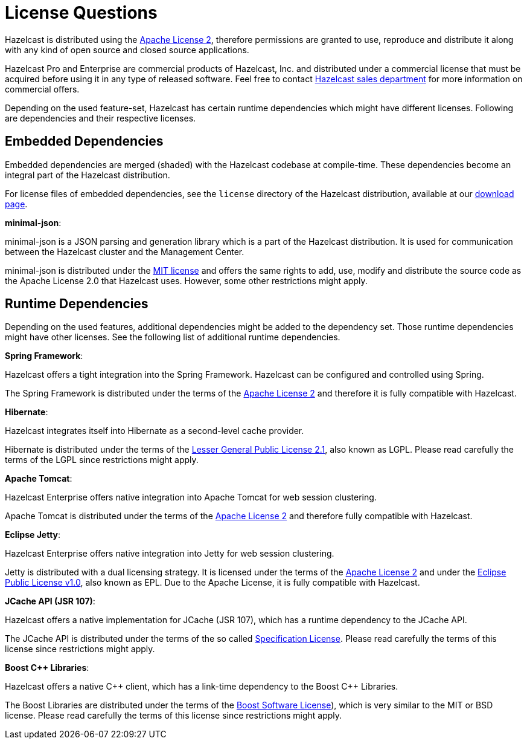= License Questions

Hazelcast is distributed using the http://www.apache.org/licenses/LICENSE-2.0[Apache License 2^],
therefore permissions are granted
to use, reproduce and distribute it along with any kind of open source and closed source applications.

Hazelcast Pro and Enterprise are commercial products of Hazelcast, Inc. and distributed under
a commercial license that must be acquired
before using it in any type of released software. Feel free to contact
http://hazelcast.com/contact/[Hazelcast sales department^]
for more information on commercial offers.

Depending on the used feature-set, Hazelcast has certain runtime dependencies which might have different licenses.
Following are dependencies and their respective licenses.

== Embedded Dependencies

Embedded dependencies are merged (shaded) with the Hazelcast codebase at compile-time.
These dependencies become an integral part
of the Hazelcast distribution.

For license files of embedded dependencies, see the `license` directory of the Hazelcast distribution, available at our
https://hazelcast.org/download/[download page^].

**minimal-json**:

minimal-json is a JSON parsing and generation library which is a part of the Hazelcast distribution.
It is used for communication between the Hazelcast cluster and the Management Center.

minimal-json is distributed under the http://opensource.org/licenses/MIT[MIT license^] and
offers the same rights to add, use, modify and distribute the source code as the Apache License 2.0 that Hazelcast uses.
However, some other restrictions might apply.

== Runtime Dependencies

Depending on the used features, additional dependencies might be added to the dependency set.
Those runtime dependencies might have
other licenses. See the following list of additional runtime dependencies.

**Spring Framework**:

Hazelcast offers a tight integration into the Spring Framework. Hazelcast can be configured and controlled using Spring.

The Spring Framework is distributed under the terms of the http://www.apache.org/licenses/LICENSE-2.0[Apache License 2^] and therefore it is
fully compatible with Hazelcast.

**Hibernate**:

Hazelcast integrates itself into Hibernate as a second-level cache provider.

Hibernate is distributed under the terms of the
https://www.gnu.org/licenses/lgpl-2.1.html[Lesser General Public License 2.1^],
also known as LGPL. Please read carefully the terms of the LGPL since restrictions might apply.

**Apache Tomcat**:

Hazelcast Enterprise offers native integration into Apache Tomcat for web session clustering.

Apache Tomcat is distributed under the terms of the
http://www.apache.org/licenses/LICENSE-2.0[Apache License 2^] and therefore
fully compatible with Hazelcast.

**Eclipse Jetty**:

Hazelcast Enterprise offers native integration into Jetty for web session clustering.

Jetty is distributed with a dual licensing strategy. It is licensed under the terms of the
http://www.apache.org/licenses/LICENSE-2.0[Apache License 2^]
and under the https://www.eclipse.org/legal/epl-v10.html[Eclipse Public License v1.0^], also known as EPL.
Due to the Apache License, it is fully compatible with Hazelcast.

**JCache API (JSR 107)**:

Hazelcast offers a native implementation for JCache (JSR 107), which has a runtime dependency to the JCache API.

The JCache API is distributed under the terms of the so called
https://jcp.org/aboutJava/communityprocess/licenses/jsr107/Spec-License-JSR-107-10_22_12.pdf[Specification License^].
Please read carefully the terms of this license since restrictions might apply.

**Boost C++ Libraries**:

Hazelcast offers a native {cpp} client, which has a link-time dependency to the Boost {cpp} Libraries.

The Boost Libraries are distributed under the terms of the http://www.boost.org/LICENSE_1_0.txt[Boost Software License^]), which is
very similar to the MIT or BSD license. Please read carefully the terms of this license since restrictions might apply.
